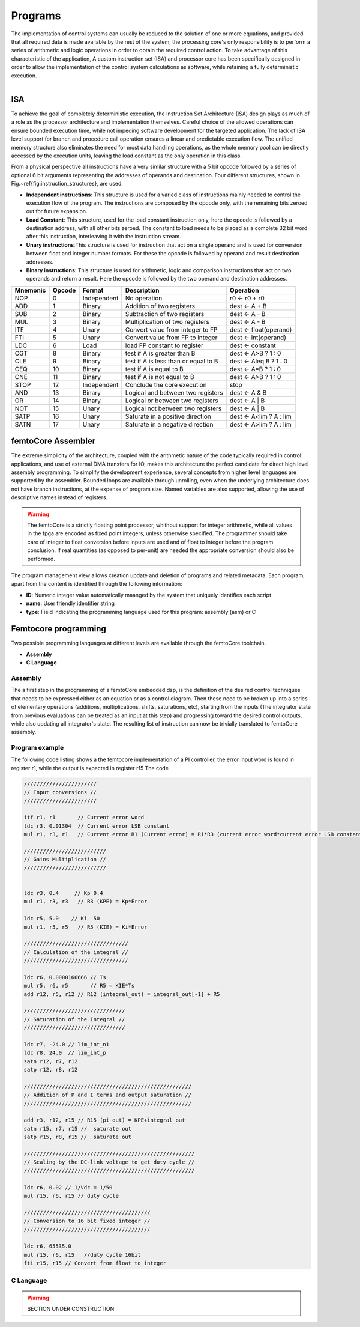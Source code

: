 ========================
Programs
========================


The implementation of control systems can usually be reduced to the solution of one or more equations, 
and provided that all required data is made available by the rest of the system, the processing core's
only responsibility is to perform a series of arithmetic and logic operations in order to obtain
the required control action.
To take advantage of this characteristic of the application, A custom instruction set (ISA) 
and processor core has been specifically designed in order to allow the implementation of the control
system calculations as software, while retaining a fully deterministic execution.


.. figure:: ../assets/programs_manager.png
    :scale: 30%
    :align: right


----------
ISA
----------

To achieve the goal of completely deterministic execution, the Instruction Set Architecture (ISA) design plays as much of a role
as the processor architecture and implementation themselves. Careful choice of the allowed operations can ensure bounded
execution time, while not impeding software development for the targeted application. The lack of ISA level support for branch
and procedure call operation ensures a linear and predictable execution flow. The unified memory structure also eliminates the need 
for most data handling operations, as the whole memory pool can be directly accessed by the execution units, leaving the load constant
as the only operation in this class.

From a physical perspective all instructions have a very similar structure with a 5 bit opcode followed by a series of optional
6 bit arguments representing the addresses of operands and destination. Four different structures, shown in Fig.~\ref{fig:instruction_structures}, are used.


- **Independent instructions**: This structure is used for a varied class of instructions mainly needed to control the execution flow of the program. The instructions are composed by the opcode only, with the remaining bits zeroed out for future expansion. 
- **Load Constant**: This structure, used for the load constant instruction only, here the opcode is followed by a destination address, with all other bits zeroed. The constant to load needs to be placed as a complete 32 bit word after this instruction, interleaving it with the instruction stream.
- **Unary instructions**:This structure is used for instruction that act on a single operand and is used for conversion between float and integer number formats. For these the opcode is followed by operand and result destination addresses.  
- **Binary instructions**: This structure is used for arithmetic, logic and comparison instructions that act on two operands and return a result. Here the opcode is followed by the two operand and destination addresses. 



+--------------+------------+-----------------+------------------------------------------+------------------------+
| **Mnemonic** | **Opcode** | **Format**      | **Description**                          | **Operation**          | 
+==============+============+=================+==========================================+========================+
|     NOP      |     0      |     Independent |     No operation                         | r0 ← r0 + r0           |
+--------------+------------+-----------------+------------------------------------------+------------------------+
|     ADD      |     1      |     Binary      |     Addition of two registers            | dest ← A + B           |
+--------------+------------+-----------------+------------------------------------------+------------------------+
|     SUB      |     2      |     Binary      |     Subtraction of two registers         | dest ← A - B           |
+--------------+------------+-----------------+------------------------------------------+------------------------+
|     MUL      |     3      |     Binary      |     Multiplication of  two registers     | dest ← A - B           |
+--------------+------------+-----------------+------------------------------------------+------------------------+
|     ITF      |     4      |     Unary       |     Convert value from integer to FP     | dest ← float(operand)  |
+--------------+------------+-----------------+------------------------------------------+------------------------+
|     FTI      |     5      |     Unary       |     Convert value from FP to integer     | dest ← int(operand)    |
+--------------+------------+-----------------+------------------------------------------+------------------------+
|     LDC      |     6      |     Load        |     load FP constant to register         | dest ← constant        |
+--------------+------------+-----------------+------------------------------------------+------------------------+
|     CGT      |     8      |     Binary      |     test if A is greater than B          | dest ← A>B ? 1 : 0     |
+--------------+------------+-----------------+------------------------------------------+------------------------+
|     CLE      |     9      |     Binary      |     test if A is less than or equal to B | dest ← A\leq B ? 1 : 0 |
+--------------+------------+-----------------+------------------------------------------+------------------------+
|     CEQ      |     10     |     Binary      |     test if A is equal to B              | dest ← A=B ? 1 : 0     |
+--------------+------------+-----------------+------------------------------------------+------------------------+
|     CNE      |     11     |     Binary      |     test if A is not equal to B          | dest ← A>B ? 1 : 0     |
+--------------+------------+-----------------+------------------------------------------+------------------------+
|     STOP     |     12     |     Independent |     Conclude the core execution          | stop                   |
+--------------+------------+-----------------+------------------------------------------+------------------------+
|     AND      |     13     |     Binary      |     Logical and between two registers    | dest ← A \& B          |
+--------------+------------+-----------------+------------------------------------------+------------------------+
|     OR       |     14     |     Binary      |     Logical or between two registers     | dest ← A | B           |
+--------------+------------+-----------------+------------------------------------------+------------------------+
|     NOT      |     15     |     Unary       |     Logical not between two registers    | dest ← A | B           |
+--------------+------------+-----------------+------------------------------------------+------------------------+
|     SATP     |     16     |     Unary       |     Saturate in a positive direction     | dest ← A<lim ? A : lim |
+--------------+------------+-----------------+------------------------------------------+------------------------+
|     SATN     |     17     |     Unary       |     Saturate in a negative direction     | dest ← A>lim ? A : lim |
+--------------+------------+-----------------+------------------------------------------+------------------------+

--------------------
femtoCore Assembler
--------------------

The extreme simplicity of the architecture, coupled with the arithmetic nature
of the code typically required in control applications, and use of external DMA transfers for IO,
makes this architecture the perfect candidate for direct high level assembly programming. To simplify
the development experience, several concepts from higher level languages are supported by the assembler.
Bounded loops are available through unrolling, even when the underlying architecture does not have branch 
instructions, at the expense of program size. Named variables are also supported, allowing the use of descriptive names instead of registers.

.. warning:: The femtoCore is a strictly floating point processor, whithout support for integer arithmetic, while all values in the fpga are encoded as fixed point integers, unless otherwise specified. The programmer should take care of integer to float conversion before inputs are used and of float to integer before the program conclusion. If real quantities (as opposed to per-unit) are needed the appropriate conversion should also be performed.

The program management view allows creation update and deletion of programs and related metadata. Each program, apart from the content is identified through the following
information:

- **ID**: Numeric integer value automatically maanged by the system that uniquely identifies each script
- **name**: User friendly identifier string
- **type**: Field indicating the programming language used for this program: assembly (asm) or C 

----------------------
Femtocore programming
----------------------

Two possible programming languages at different levels are available through the femtoCore toolchain.

- **Assembly**
- **C Language**

^^^^^^^^^
Assembly
^^^^^^^^^

The a first step in the programming of a femtoCore embedded dsp, is the definition of the desired control techniques that needs to be expressed
either as an equation or as a control diagram. Then these need to be broken up into a series of elementary operations (additions, multiplications, shifts, saturations, etc),
starting from the inputs (The integrator state from previous evaluations can be treated as an input at this step) and progressing toward the desired control outputs,
while also updating all integrator's state. The resulting list of instruction can now be trivially translated to femtoCore assembly.

^^^^^^^^^^^^^^^^
Program example
^^^^^^^^^^^^^^^^

The following code listing shows a the femtocore implementation of a PI controller, the error input word is found in register r1, while the output is expected in register r15
The code 


.. code-block::

    ///////////////////////
    // Input conversions //
    ///////////////////////

    itf r1, r1       // Current error word
    ldc r3, 0.01304  // Current error LSB constant
    mul r1, r3, r1   // Current error R1 (Current error) = R1*R3 (current error word*current error LSB constant)

    //////////////////////////
    // Gains Multiplication //
    //////////////////////////
    

    ldc r3, 0.4     // Kp 0.4
    mul r1, r3, r3   // R3 (KPE) = Kp*Error

    ldc r5, 5.0    // Ki  50 
    mul r1, r5, r5   // R5 (KIE) = Ki*Error

    /////////////////////////////////
    // Calculation of the integral //
    /////////////////////////////////

    ldc r6, 0.0000166666 // Ts
    mul r5, r6, r5       // R5 = KIE*Ts
    add r12, r5, r12 // R12 (integral_out) = integral_out[-1] + R5

    ////////////////////////////////
    // Saturation of the Integral //
    ////////////////////////////////

    ldc r7, -24.0 // lim_int_n1
    ldc r8, 24.0  // lim_int_p
    satn r12, r7, r12
    satp r12, r8, r12

    /////////////////////////////////////////////////////
    // Addition of P and I terms and output saturation //
    /////////////////////////////////////////////////////
    
    add r3, r12, r15 // R15 (pi_out) = KPE+integral_out
    satn r15, r7, r15 //  saturate out
    satp r15, r8, r15 //  saturate out

    //////////////////////////////////////////////////////
    // Scaling by the DC-link voltage to get duty cycle //
    //////////////////////////////////////////////////////
    
    ldc r6, 0.02 // 1/Vdc = 1/50
    mul r15, r6, r15 // duty cycle

    ////////////////////////////////////////
    // Conversion to 16 bit fixed integer //
    ////////////////////////////////////////

    ldc r6, 65535.0
    mul r15, r6, r15   //duty cycle 16bit
    fti r15, r15 // Convert from float to integer



^^^^^^^^^^
C Language
^^^^^^^^^^

.. warning:: SECTION UNDER CONSTRUCTION

